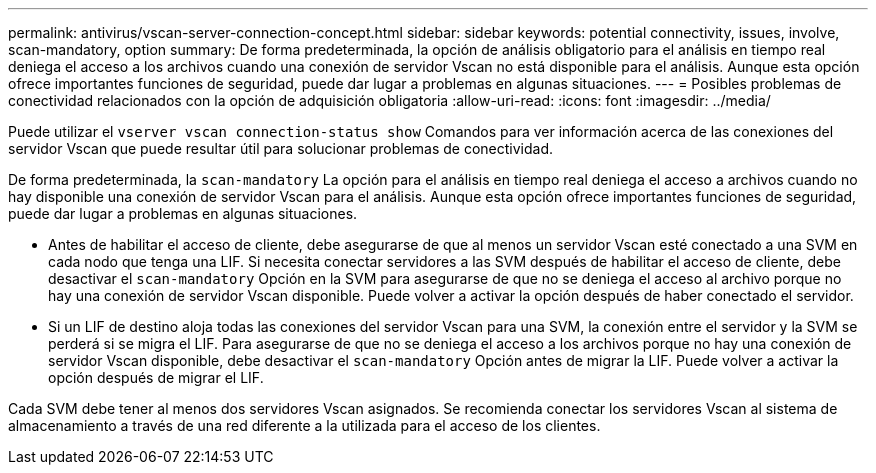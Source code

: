 ---
permalink: antivirus/vscan-server-connection-concept.html 
sidebar: sidebar 
keywords: potential connectivity, issues, involve, scan-mandatory, option 
summary: De forma predeterminada, la opción de análisis obligatorio para el análisis en tiempo real deniega el acceso a los archivos cuando una conexión de servidor Vscan no está disponible para el análisis. Aunque esta opción ofrece importantes funciones de seguridad, puede dar lugar a problemas en algunas situaciones. 
---
= Posibles problemas de conectividad relacionados con la opción de adquisición obligatoria
:allow-uri-read: 
:icons: font
:imagesdir: ../media/


[role="lead"]
Puede utilizar el `vserver vscan connection-status show` Comandos para ver información acerca de las conexiones del servidor Vscan que puede resultar útil para solucionar problemas de conectividad.

De forma predeterminada, la `scan-mandatory` La opción para el análisis en tiempo real deniega el acceso a archivos cuando no hay disponible una conexión de servidor Vscan para el análisis. Aunque esta opción ofrece importantes funciones de seguridad, puede dar lugar a problemas en algunas situaciones.

* Antes de habilitar el acceso de cliente, debe asegurarse de que al menos un servidor Vscan esté conectado a una SVM en cada nodo que tenga una LIF. Si necesita conectar servidores a las SVM después de habilitar el acceso de cliente, debe desactivar el `scan-mandatory` Opción en la SVM para asegurarse de que no se deniega el acceso al archivo porque no hay una conexión de servidor Vscan disponible. Puede volver a activar la opción después de haber conectado el servidor.
* Si un LIF de destino aloja todas las conexiones del servidor Vscan para una SVM, la conexión entre el servidor y la SVM se perderá si se migra el LIF. Para asegurarse de que no se deniega el acceso a los archivos porque no hay una conexión de servidor Vscan disponible, debe desactivar el `scan-mandatory` Opción antes de migrar la LIF. Puede volver a activar la opción después de migrar el LIF.


Cada SVM debe tener al menos dos servidores Vscan asignados. Se recomienda conectar los servidores Vscan al sistema de almacenamiento a través de una red diferente a la utilizada para el acceso de los clientes.

